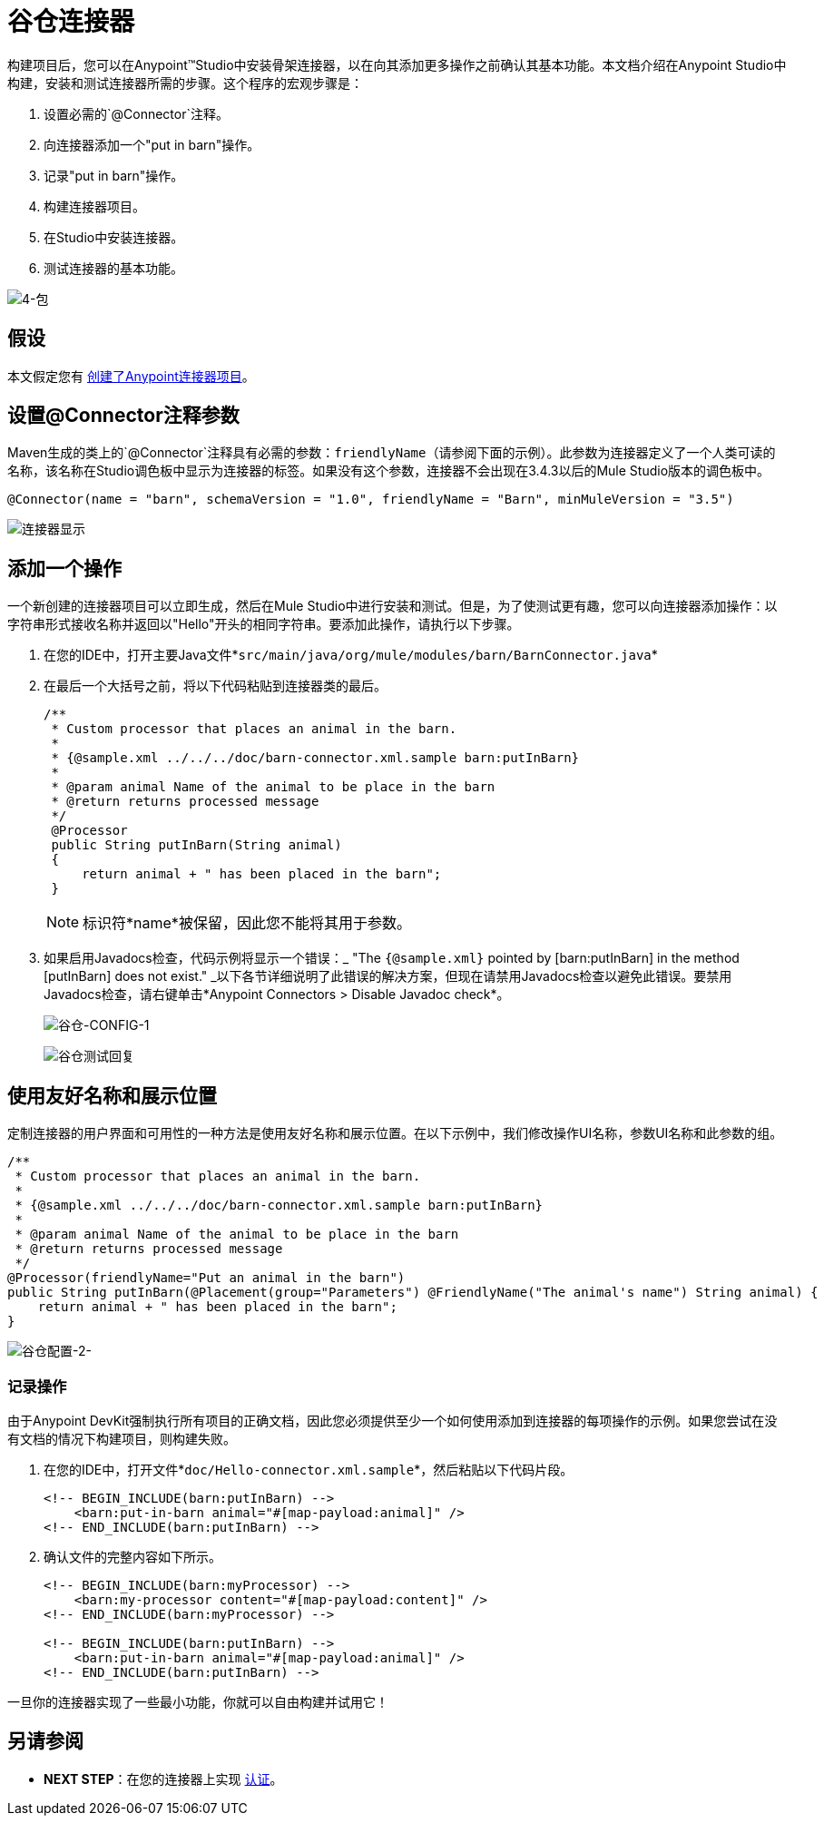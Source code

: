 = 谷仓连接器

构建项目后，您可以在Anypoint™Studio中安装骨架连接器，以在向其添加更多操作之前确认其基本功能。本文档介绍在Anypoint Studio中构建，安装和测试连接器所需的步骤。这个程序的宏观步骤是：

. 设置必需的`@Connector`注释。
. 向连接器添加一个"put in barn"操作。
. 记录"put in barn"操作。
. 构建连接器项目。
. 在Studio中安装连接器。
. 测试连接器的基本功能。

image::4-package.png[4-包]

== 假设

本文假定您有 link:/anypoint-connector-devkit/v/3.5/creating-an-anypoint-connector-project[创建了Anypoint连接器项目]。

== 设置@Connector注释参数

Maven生成的类上的`@Connector`注释具有必需的参数：`friendlyName`（请参阅下面的示例）。此参数为连接器定义了一个人类可读的名称，该名称在Studio调色板中显示为连接器的标签。如果没有这个参数，连接器不会出现在3.4.3以后的Mule Studio版本的调色板中。

[source, java, linenums]
----
@Connector(name = "barn", schemaVersion = "1.0", friendlyName = "Barn", minMuleVersion = "3.5")
----

image:connector-display.png[连接器显示]

== 添加一个操作

一个新创建的连接器项目可以立即生成，然后在Mule Studio中进行安装和测试。但是，为了使测试更有趣，您可以向连接器添加操作：以字符串形式接收名称并返回以"Hello"开头的相同字符串。要添加此操作，请执行以下步骤。

. 在您的IDE中，打开主要Java文件*`src/main/java/org/mule/modules/barn/BarnConnector.java`*

. 在最后一个大括号之前，将以下代码粘贴到连接器类的最后。
+
[source, code, linenums]
----
/**
 * Custom processor that places an animal in the barn.
 *
 * {@sample.xml ../../../doc/barn-connector.xml.sample barn:putInBarn}
 *
 * @param animal Name of the animal to be place in the barn
 * @return returns processed message
 */
 @Processor
 public String putInBarn(String animal)
 {
     return animal + " has been placed in the barn";
 }
----
+
[NOTE]
标识符*name*被保留，因此您不能将其用于参数。

. 如果启用Javadocs检查，代码示例将显示一个错误：_ "The `{@sample.xml}` pointed by [barn:putInBarn] in the method [putInBarn] does not exist." _以下各节详细说明了此错误的解决方案，但现在请禁用Javadocs检查以避免此错误。要禁用Javadocs检查，请右键单击*Anypoint Connectors > Disable Javadoc check*。
+
image:barn-config-1.png[谷仓-CONFIG-1]
+
image:barn-test-reply.png[谷仓测试回复]

== 使用友好名称和展示位置

定制连接器的用户界面和可用性的一种方法是使用友好名称和展示位置。在以下示例中，我们修改操作UI名称，参数UI名称和此参数的组。

[source, code, linenums]
----
/**
 * Custom processor that places an animal in the barn.
 *
 * {@sample.xml ../../../doc/barn-connector.xml.sample barn:putInBarn}
 *
 * @param animal Name of the animal to be place in the barn
 * @return returns processed message
 */
@Processor(friendlyName="Put an animal in the barn")
public String putInBarn(@Placement(group="Parameters") @FriendlyName("The animal's name") String animal) {
    return animal + " has been placed in the barn";
}
----

image:barn-config-2.png[谷仓配置-2-]

=== 记录操作

由于Anypoint DevKit强制执行所有项目的正确文档，因此您必须提供至少一个如何使用添加到连接器的每项操作的示例。如果您尝试在没有文档的情况下构建项目，则构建失败。

. 在您的IDE中，打开文件*`doc/Hello-connector.xml.sample`*，然后粘贴以下代码片段。
+
[source, xml, linenums]
----
<!-- BEGIN_INCLUDE(barn:putInBarn) -->
    <barn:put-in-barn animal="#[map-payload:animal]" />
<!-- END_INCLUDE(barn:putInBarn) -->
----

. 确认文件的完整内容如下所示。
+
[source, xml, linenums]
----
<!-- BEGIN_INCLUDE(barn:myProcessor) -->
    <barn:my-processor content="#[map-payload:content]" />
<!-- END_INCLUDE(barn:myProcessor) -->
 
<!-- BEGIN_INCLUDE(barn:putInBarn) -->
    <barn:put-in-barn animal="#[map-payload:animal]" />
<!-- END_INCLUDE(barn:putInBarn) -->
----

一旦你的连接器实现了一些最小功能，你就可以自由构建并试用它！

== 另请参阅

*  *NEXT STEP*：在您的连接器上实现 link:/anypoint-connector-devkit/v/3.5/authentication[认证]。
